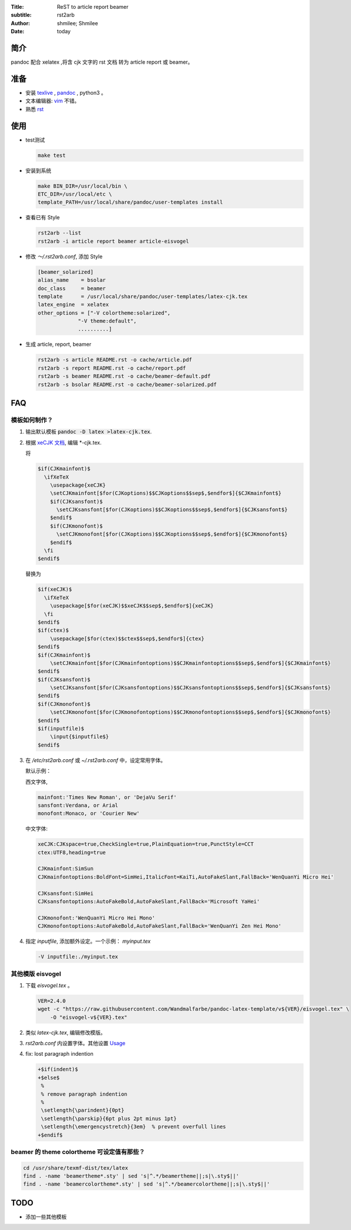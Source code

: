 :Title: ReST to article report beamer
:subtitle: rst2arb
:Author: shmilee; Shmilee
:Date: \today

.. role:: latex(raw)
   :format: latex

.. raw:: latex

    \newpage

简介
====

pandoc 配合 xelatex ,将含 cjk 文字的 rst 文档 转为 article report 或 beamer。  

准备
====

* 安装 `texlive <http://www.latex-project.org/>`_ , `pandoc <http://johnmacfarlane.net/pandoc/>`_ , python3 。

* 文本编辑器: `vim <http://www.vim.org>`_ 不错。  

* 熟悉 `rst <http://docutils.sourceforge.net/docs/user/rst/quickstart.html>`_

使用
========

* test测试

  .. code:: bash

    make test

* 安装到系统

  .. code:: bash

    make BIN_DIR=/usr/local/bin \
    ETC_DIR=/usr/local/etc \
    template_PATH=/usr/local/share/pandoc/user-templates install

* 查看已有 Style

  .. code:: bash

    rst2arb --list
    rst2arb -i article report beamer article-eisvogel

* 修改 `～/.rst2arb.conf`, 添加 Style

  .. code::

    [beamer_solarized]
    alias_name    = bsolar
    doc_class     = beamer
    template      = /usr/local/share/pandoc/user-templates/latex-cjk.tex
    latex_engine  = xelatex
    other_options = ["-V colortheme:solarized",
                 "-V theme:default",
                 ..........]

* 生成 article, report, beamer

  .. code:: bash

    rst2arb -s article README.rst -o cache/article.pdf
    rst2arb -s report README.rst -o cache/report.pdf
    rst2arb -s beamer README.rst -o cache/beamer-default.pdf
    rst2arb -s bsolar README.rst -o cache/beamer-solarized.pdf

FAQ
====

模板如何制作？
--------------

1. 输出默认模板 :code:`pandoc -D latex >latex-cjk.tex`.

2. 根据 `xeCJK 文档 <http://mirrors.ctan.org/macros/xetex/latex/xecjk/xeCJK.pdf>`_, 编辑 \*-cjk.tex.

   将

   .. code:: latex

    $if(CJKmainfont)$
      \ifXeTeX
        \usepackage{xeCJK}
        \setCJKmainfont[$for(CJKoptions)$$CJKoptions$$sep$,$endfor$]{$CJKmainfont$}
        $if(CJKsansfont)$
          \setCJKsansfont[$for(CJKoptions)$$CJKoptions$$sep$,$endfor$]{$CJKsansfont$}
        $endif$
        $if(CJKmonofont)$
          \setCJKmonofont[$for(CJKoptions)$$CJKoptions$$sep$,$endfor$]{$CJKmonofont$}
        $endif$
      \fi
    $endif$

   替换为

   .. code:: latex

    $if(xeCJK)$
      \ifXeTeX
        \usepackage[$for(xeCJK)$$xeCJK$$sep$,$endfor$]{xeCJK}
      \fi
    $endif$
    $if(ctex)$
        \usepackage[$for(ctex)$$ctex$$sep$,$endfor$]{ctex}
    $endif$
    $if(CJKmainfont)$
        \setCJKmainfont[$for(CJKmainfontoptions)$$CJKmainfontoptions$$sep$,$endfor$]{$CJKmainfont$}
    $endif$
    $if(CJKsansfont)$
        \setCJKsansfont[$for(CJKsansfontoptions)$$CJKsansfontoptions$$sep$,$endfor$]{$CJKsansfont$}
    $endif$
    $if(CJKmonofont)$
        \setCJKmonofont[$for(CJKmonofontoptions)$$CJKmonofontoptions$$sep$,$endfor$]{$CJKmonofont$}
    $endif$
    $if(inputfile)$
        \input{$inputfile$}
    $endif$

3. 在 `/etc/rst2arb.conf` 或 `~/.rst2arb.conf` 中，设定常用字体。

   默认示例：
    
   西文字体,

   .. code:: bash

    mainfont:'Times New Roman', or 'DejaVu Serif'
    sansfont:Verdana, or Arial
    monofont:Monaco, or 'Courier New'

   中文字体:

   .. code:: bash

    xeCJK:CJKspace=true,CheckSingle=true,PlainEquation=true,PunctStyle=CCT
    ctex:UTF8,heading=true

    CJKmainfont:SimSun
    CJKmainfontoptions:BoldFont=SimHei,ItalicFont=KaiTi,AutoFakeSlant,FallBack='WenQuanYi Micro Hei'

    CJKsansfont:SimHei
    CJKsansfontoptions:AutoFakeBold,AutoFakeSlant,FallBack='Microsoft YaHei'

    CJKmonofont:'WenQuanYi Micro Hei Mono'
    CJKmonofontoptions:AutoFakeBold,AutoFakeSlant,FallBack='WenQuanYi Zen Hei Mono'

4. 指定 `inputfile`, 添加额外设定。一个示例： `myinput.tex`

   .. code:: bash

    -V inputfile:./myinput.tex

其他模版 eisvogel
-----------------

1. 下载 `eisvogel.tex` 。

   .. code:: bash

    VER=2.4.0
    wget -c "https://raw.githubusercontent.com/Wandmalfarbe/pandoc-latex-template/v${VER}/eisvogel.tex" \
        -O "eisvogel-v${VER}.tex"

2. 类似 `latex-cjk.tex`, 编辑修改模版。

3. `rst2arb.conf` 内设置字体。其他设置 `Usage <https://github.com/Wandmalfarbe/pandoc-latex-template/>`_

4. fix: lost paragraph indention

   .. code:: dpatch

    +$if(indent)$
    +$else$
     %
     % remove paragraph indention
     %
     \setlength{\parindent}{0pt}
     \setlength{\parskip}{6pt plus 2pt minus 1pt}
     \setlength{\emergencystretch}{3em}  % prevent overfull lines
    +$endif$

beamer 的 theme colortheme 可设定值有那些？
-------------------------------------------

.. code:: bash

    cd /usr/share/texmf-dist/tex/latex
    find . -name 'beamertheme*.sty' | sed 's|^.*/beamertheme||;s|\.sty$||'
    find . -name 'beamercolortheme*.sty' | sed 's|^.*/beamercolortheme||;s|\.sty$||'

TODO
====

* 添加一些其他模板
